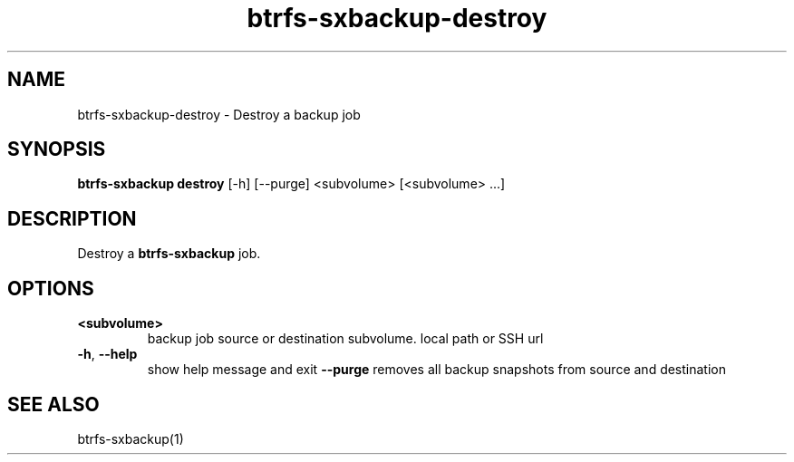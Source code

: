 .TH "btrfs-sxbackup-destroy" "1" "0.5.9" "Marco Schindler" ""
.SH "NAME"
.LP 
btrfs\-sxbackup\-destroy \- Destroy a backup job
.SH "SYNOPSIS"
.LP 
\fBbtrfs\-sxbackup destroy\fR [\-h] [\-\-purge] <subvolume> [<subvolume> ...]
.SH "DESCRIPTION"
.LP 
Destroy a \fBbtrfs\-sxbackup\fR job.
.SH "OPTIONS"
.LP 
.TP 
\fB<subvolume>\fR
backup job source or destination subvolume. local path or SSH url
.TP 
\fB\-h\fR, \fB\-\-help\fR
show help message and exit
\fB\-\-purge\fR
removes all backup snapshots from source and destination
.SH "SEE ALSO"
.LP 
btrfs\-sxbackup(1)
